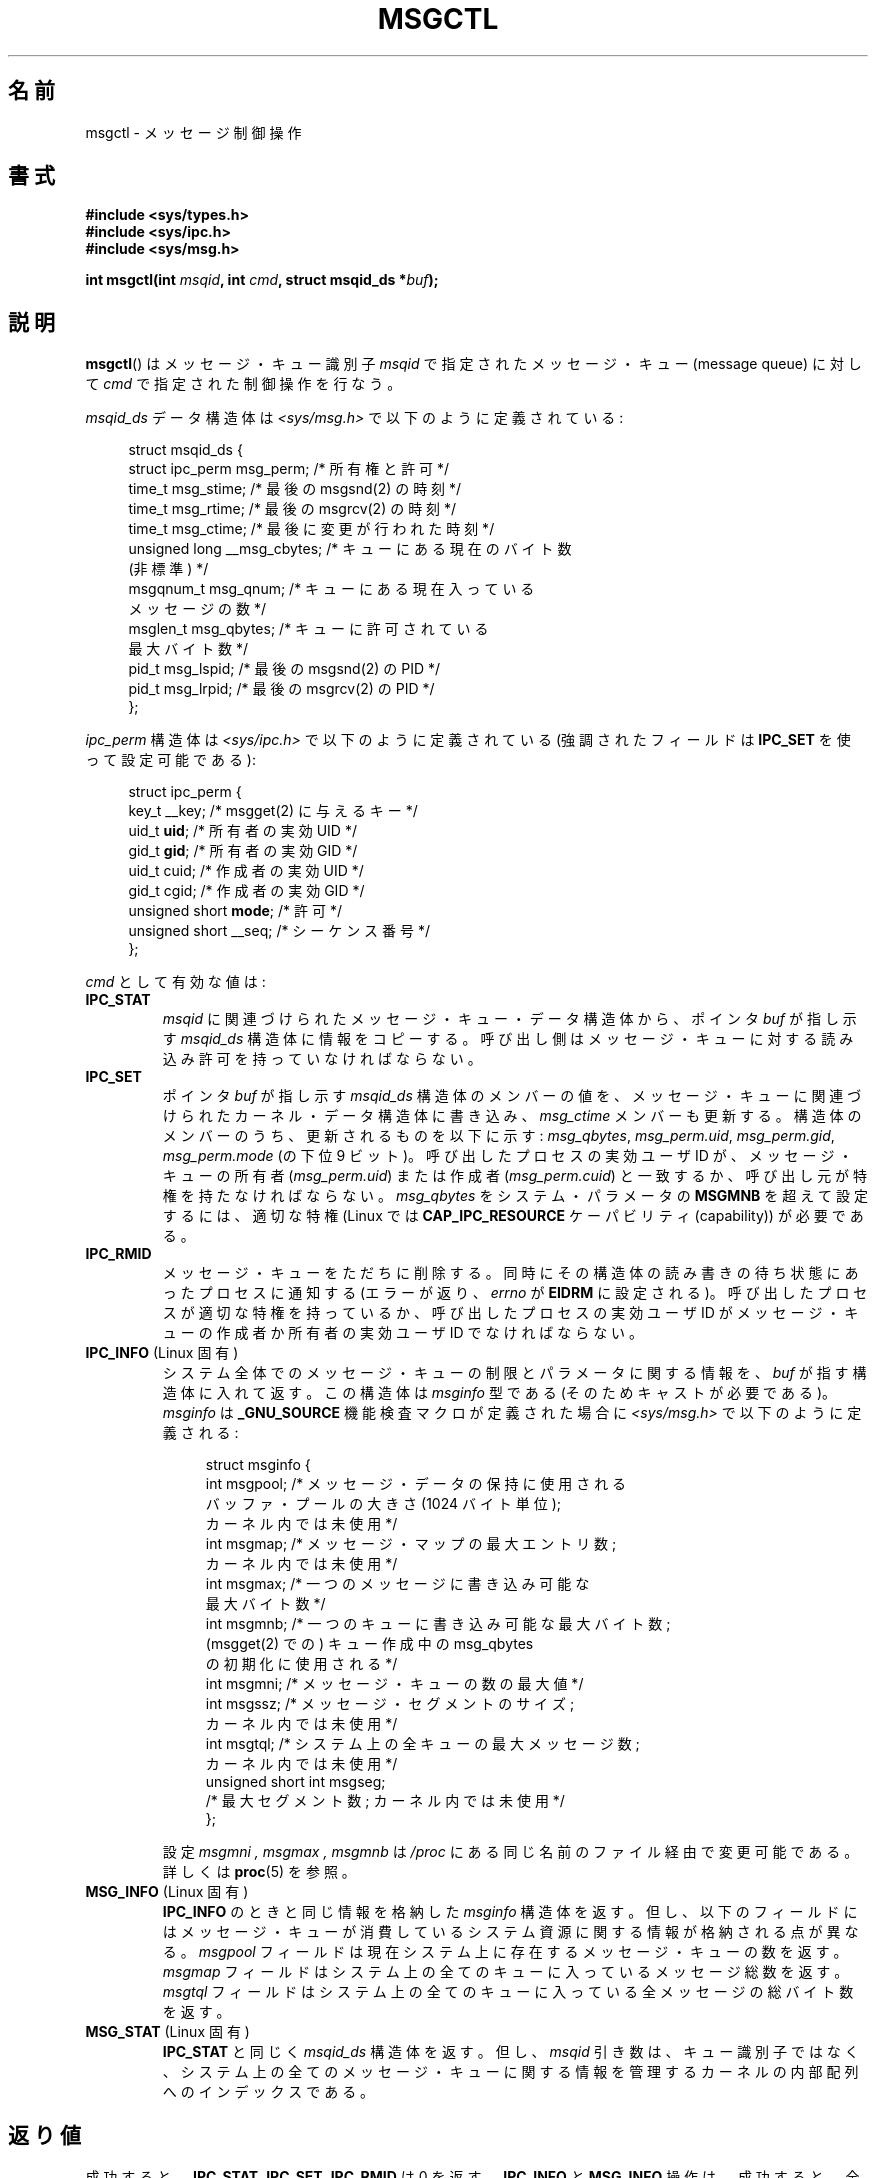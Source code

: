 .\" Copyright 1993 Giorgio Ciucci (giorgio@crcc.it)
.\" and Copyright 2004, 2005 Michael Kerrisk <mtk.manpages@gmail.com>
.\"
.\" Permission is granted to make and distribute verbatim copies of this
.\" manual provided the copyright notice and this permission notice are
.\" preserved on all copies.
.\"
.\" Permission is granted to copy and distribute modified versions of this
.\" manual under the conditions for verbatim copying, provided that the
.\" entire resulting derived work is distributed under the terms of a
.\" permission notice identical to this one.
.\"
.\" Since the Linux kernel and libraries are constantly changing, this
.\" manual page may be incorrect or out-of-date.  The author(s) assume no
.\" responsibility for errors or omissions, or for damages resulting from
.\" the use of the information contained herein.  The author(s) may not
.\" have taken the same level of care in the production of this manual,
.\" which is licensed free of charge, as they might when working
.\" professionally.
.\"
.\" Formatted or processed versions of this manual, if unaccompanied by
.\" the source, must acknowledge the copyright and authors of this work.
.\"
.\" Modified Tue Oct 22 08:11:14 EDT 1996 by Eric S. Raymond <esr@thyrsus.com>
.\" Modified Sun Feb 18 01:59:29 2001 by Andries E. Brouwer <aeb@cwi.nl>
.\" Modified, 27 May 2004, Michael Kerrisk <mtk.manpages@gmail.com>
.\"     Added notes on CAP_IPC_OWNER requirement
.\" Modified, 17 Jun 2004, Michael Kerrisk <mtk.manpages@gmail.com>
.\"     Added notes on CAP_SYS_ADMIN requirement for IPC_SET and IPC_RMID
.\" Modified, 11 Nov 2004, Michael Kerrisk <mtk.manpages@gmail.com>
.\"	Language and formatting clean-ups
.\"	Added msqid_ds and ipc_perm structure definitions
.\" 2005-08-02, mtk: Added IPC_INFO, MSG_INFO, MSG_STAT descriptions
.\"
.\" Japanese Version Copyright (c) 1997 HANATAKA Shinya
.\"         all rights reserved.
.\" Translated 1997-02-23, HANATAKA Shinya <hanataka@abyss.rim.or.jp>
.\" Updated & Modified 2001-06-04, Yuichi SATO <ysato@h4.dion.ne.jp>
.\" Updated & Modified 2002-07-06, Yuichi SATO
.\" Updated & Modified 2004-12-31, Yuichi SATO <ysato444@yahoo.co.jp>
.\" Updated & Modified 2005-10-10, Akihiro MOTOKI <amotoki@dd.iij4u.or.jp>
.\"
.\"WORD:	message			メッセージ
.\"WORD:	queue			キュー
.\"WORD:	member			メンバー
.\"WORD:	structure		構造体
.\"WORD:	effective user ID	実効ユーザ ID
.\"WORD:	creator			作成者
.\"WORD:	owner			所有者
.\"WORD:	feature test macro	機能検査マクロ
.\"
.TH MSGCTL 2 2008-08-06 "Linux" "Linux Programmer's Manual"
.SH 名前
msgctl \- メッセージ制御操作
.SH 書式
.nf
.B #include <sys/types.h>
.B #include <sys/ipc.h>
.B #include <sys/msg.h>

.BI "int msgctl(int " msqid ", int " cmd ", struct msqid_ds *" buf );
.fi
.SH 説明
.BR msgctl ()
はメッセージ・キュー識別子
.I msqid
で指定されたメッセージ・キュー (message queue) に対して
.I cmd
で指定された制御操作を行なう。
.PP
.I msqid_ds
データ構造体は \fI<sys/msg.h>\fP で以下のように定義されている:
.nf
.in +4n

struct msqid_ds {
    struct ipc_perm msg_perm;     /* 所有権と許可 */
    time_t          msg_stime;    /* 最後の msgsnd(2) の時刻 */
    time_t          msg_rtime;    /* 最後の msgrcv(2) の時刻 */
    time_t          msg_ctime;    /* 最後に変更が行われた時刻 */
    unsigned long   __msg_cbytes; /* キューにある現在のバイト数
                                     (非標準) */
    msgqnum_t       msg_qnum;     /* キューにある現在入っている
                                     メッセージの数 */
    msglen_t        msg_qbytes;   /* キューに許可されている
                                     最大バイト数 */
    pid_t           msg_lspid;    /* 最後の msgsnd(2) の PID */
    pid_t           msg_lrpid;    /* 最後の msgrcv(2) の PID */
};
.in
.fi
.PP
.I ipc_perm
構造体は \fI<sys/ipc.h>\fP で以下のように定義されている
(強調されたフィールドは
.B IPC_SET
を使って設定可能である):
.PP
.nf
.in +4n
struct ipc_perm {
    key_t          __key;       /* msgget(2) に与えるキー */
    uid_t          \fBuid\fP;         /* 所有者の実効 UID */
    gid_t          \fBgid\fP;         /* 所有者の実効 GID */
    uid_t          cuid;        /* 作成者の実効 UID */
    gid_t          cgid;        /* 作成者の実効 GID */
    unsigned short \fBmode\fP;        /* 許可 */
    unsigned short __seq;       /* シーケンス番号 */
};
.in
.fi
.PP
.I cmd
として有効な値は:
.TP
.B IPC_STAT
.I msqid
に関連づけられたメッセージ・キュー・データ構造体から、ポインタ
.I buf
が指し示す
.I msqid_ds
構造体に情報をコピーする。
呼び出し側はメッセージ・キューに対する読み込み許可を持っていなければならない。
.TP
.B IPC_SET
ポインタ
.I buf
が指し示す
.I msqid_ds
構造体のメンバーの値を、メッセージ・キューに関連づけられた
カーネル・データ構造体に書き込み、
.I msg_ctime
メンバーも更新する。
構造体のメンバーのうち、更新されるものを以下に示す:
.IR msg_qbytes ,
.IR msg_perm.uid ,
.IR msg_perm.gid ,
.I msg_perm.mode
(の下位 9 ビット)。
呼び出したプロセスの実効ユーザ ID が、メッセージ・キューの所有者
.RI ( msg_perm.uid )
または作成者
.RI ( msg_perm.cuid )
と一致するか、呼び出し元が特権を持たなければならない。
.I msg_qbytes
をシステム・パラメータの
.B MSGMNB
を超えて設定するには、適切な特権 (Linux では
.B CAP_IPC_RESOURCE
ケーパビリティ (capability)) が必要である。
.TP
.B IPC_RMID
メッセージ・キューをただちに削除する。
同時にその構造体の読み書きの待ち状態にあったプロセスに通知する
(エラーが返り、
.I errno
が
.B EIDRM
に設定される)。
呼び出したプロセスが適切な特権を持っているか、
呼び出したプロセスの実効ユーザ ID がメッセージ・キューの作成者か
所有者の実効ユーザ ID でなければならない。
.TP
.BR IPC_INFO " (Linux 固有)"
システム全体でのメッセージ・キューの制限とパラメータに関する情報を、
.I buf
が指す構造体に入れて返す。
この構造体は
.I msginfo
型である (そのためキャストが必要である)。
.I msginfo
は
.B _GNU_SOURCE
機能検査マクロが定義された場合に
.I <sys/msg.h>
で以下のように定義される:
.nf
.in +4n

struct msginfo {
    int msgpool; /* メッセージ・データの保持に使用される
                    バッファ・プールの大きさ (1024 バイト単位);
                    カーネル内では未使用 */
    int msgmap;  /* メッセージ・マップの最大エントリ数;
                    カーネル内では未使用 */
    int msgmax;  /* 一つのメッセージに書き込み可能な
                    最大バイト数 */
    int msgmnb;  /* 一つのキューに書き込み可能な最大バイト数;
                    (msgget(2) での) キュー作成中の msg_qbytes
                    の初期化に使用される */
    int msgmni;  /* メッセージ・キューの数の最大値 */
    int msgssz;  /* メッセージ・セグメントのサイズ;
                    カーネル内では未使用 */
    int msgtql;  /* システム上の全キューの最大メッセージ数;
                    カーネル内では未使用 */
    unsigned short int msgseg;
                 /* 最大セグメント数; カーネル内では未使用 */
};

.in
.fi
設定
.I msgmni ,
.I msgmax ,
.I msgmnb
は
.I /proc
にある同じ名前のファイル経由で変更可能である。
詳しくは
.BR proc (5)
を参照。
.TP
.BR MSG_INFO " (Linux 固有)"
.B IPC_INFO
のときと同じ情報を格納した
.I msginfo
構造体を返す。
但し、以下のフィールドにはメッセージ・キューが
消費しているシステム資源に関する情報が格納される点が異なる。
.I msgpool
フィールドは現在システム上に存在するメッセージ・キューの数を返す。
.I msgmap
フィールドはシステム上の全てのキューに入っているメッセージ総数を返す。
.I msgtql
フィールドはシステム上の全てのキューに入っている全メッセージの
総バイト数を返す。
.TP
.BR MSG_STAT " (Linux 固有)"
.B IPC_STAT
と同じく
.I msqid_ds
構造体を返す。
但し、
.I msqid
引き数は、キュー識別子ではなく、システム上の全てのメッセージ・キュー
に関する情報を管理するカーネルの内部配列へのインデックスである。
.SH 返り値
成功すると、
.BR IPC_STAT ,
.BR IPC_SET ,
.B IPC_RMID
は 0 を返す。
.B IPC_INFO
と
.B MSG_INFO
操作は、成功すると、全てのメッセージ・キューに関する情報を
管理しているカーネルの内部配列の使用中エントリのインデックスの
うち最大値を返す
(この情報は、システムの全てのメッセージ・キューに関する情報を
取得するために、
.B MSG_STAT
操作を繰り返し実行する際に使用できる)。
.B MSG_STAT
操作は、成功すると、
.I msqid
で指定されたインデックスを持つメッセージ・キューの識別子を返す。

エラーの場合は \-1 を返し、
.I errno
を適切に設定する。
.SH エラー
失敗した場合、
.I errno
は以下の値の中のどれか一つに設定される:
.TP
.B EACCES
引き数
.I cmd
が
.B IPC_STAT
または
.B MSG_STAT
に等しいが、呼び出したプロセスがメッセージ・キュー
.I msqid
に対する読み込み許可を持っておらず、かつ
.B CAP_IPC_OWNER
ケーパビリティを持っていない。
.TP
.B EFAULT
引き数
.I cmd
が
.B IPC_SET
か
.B IPC_STAT
で、ポインタ
.I buf
で指されているアドレスがアクセス可能でない。
.TP
.B EIDRM
メッセージ・キューが削除された。
.TP
.B EINVAL
.I cmd
または
.I msqid
に不正な値が設定された。
もしくは、
.B MSG_STAT
操作の場合に、
.I msqid
で指定されたインデックス値が現在未使用の配列のスロットを参照いていた。
.TP
.B EPERM
引き数
.I cmd
が
.B IPC_SET
か
.B IPC_RMID
であるが、呼び出したプロセスの実効ユーザ ID がメッセージキューの
.RI ( msg_perm.cuid
として見つかる) 作成者
と
.RI ( msg_perm.uid
として見つかる) 所有者のいずれでもなく、
かつ呼び出したプロセスに特権 (Linux では
.B CAP_SYS_ADMIN
ケーパビリティ) がない。
.SH 準拠
SVr4, POSIX.1-2001.
.\" SVID には EIDRM エラーについての記述はない。
.SH 注意
.BR IPC_INFO ,
.BR MSG_STAT ,
.B MSG_INFO
操作は、
.BR ipcs (1)
プログラムで割り当て済の資源に関する情報を提供するために
使用されている。将来、これらの操作は変更されたり、
/proc ファイルシステムのインタフェースに移動されるかもしれない。


\fIstruct msqid_ds\fP 内の多くのフィールドは、
Linux 2.2 では
.I short
だったが、Linux 2.4 では
.I long
になった。
この利点を生かすには、glibc-2.1.91 以降の環境下で
再コンパイルすれば十分である。
(カーネルは新しい形式の呼び出しと古い形式の呼び出しを
.I cmd
内の
.B IPC_64
フラグで区別する。)
.SH 関連項目
.BR msgget (2),
.BR msgrcv (2),
.BR msgsnd (2),
.BR capabilities (7),
.BR mq_overview (7),
.BR svipc (7)
